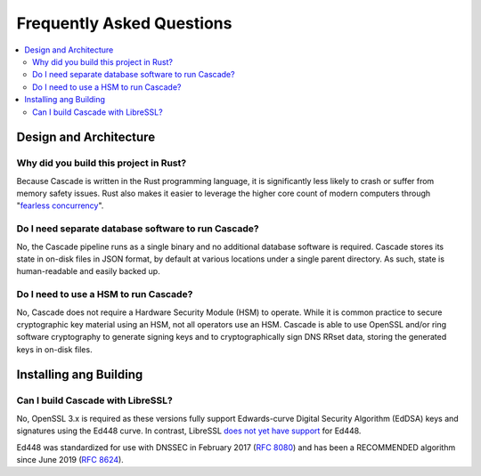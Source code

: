 Frequently Asked Questions
==========================

.. contents::
   :local:

..
  Frequently asked questions should be questions that actually got asked.
  Formulate them as a question and an answer.
  Consider that the answer is best as a reference to another place in the documentation.


Design and Architecture
-----------------------

Why did you build this project in Rust?
~~~~~~~~~~~~~~~~~~~~~~~~~~~~~~~~~~~~~~~

Because Cascade is written in the Rust programming language, it is
significantly less likely to crash or suffer from memory safety issues. Rust
also makes it easier to leverage the higher core count of modern computers
through "`fearless concurrency
<https://doc.rust-lang.org/book/ch16-00-concurrency.html>`_".

.. seealso::

   `Rust Programming Language website <https://rust-lang.org>`_
      An overview of Rust's feature set.


Do I need separate database software to run Cascade?
~~~~~~~~~~~~~~~~~~~~~~~~~~~~~~~~~~~~~~~~~~~~~~~~~~~~

No, the Cascade pipeline runs as a single binary and no additional database
software is required. Cascade stores its state in on-disk files in JSON
format, by default at various locations under a single parent directory. As
such, state is human-readable and easily backed up.

.. seealso::

   :doc:`architecture`
      An overview of Cascade's design.

Do I need to use a HSM to run Cascade?
~~~~~~~~~~~~~~~~~~~~~~~~~~~~~~~~~~~~~~

No, Cascade does not require a Hardware Security Module (HSM) to operate.
While it is common practice to secure cryptographic key material using an HSM,
not all operators use an HSM. Cascade is able to use OpenSSL and/or ring
software cryptography to generate signing keys and to cryptographically sign
DNS RRset data, storing the generated keys in on-disk files.

.. seealso::

   :doc:`hsms`
      Hardware Security Modules (HSMs).

Installing ang Building
-----------------------

Can I build Cascade with LibreSSL?
~~~~~~~~~~~~~~~~~~~~~~~~~~~~~~~~~~

No, OpenSSL 3.x is required as these versions fully support Edwards-curve
Digital Security Algorithm (EdDSA) keys and signatures using the Ed448 curve.
In contrast, LibreSSL `does not yet have support
<https://github.com/libressl/portable/issues/552>`_ for Ed448. 

Ed448 was standardized for use with DNSSEC in February 2017 (:RFC:`8080`) and
has been a RECOMMENDED algorithm since June 2019 (:RFC:`8624`). 
